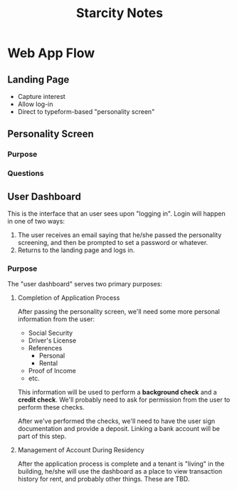#+TITLE: Starcity Notes

* Web App Flow

** Landing Page

+ Capture interest
+ Allow log-in
+ Direct to typeform-based "personality screen"


** Personality Screen

*** Purpose

*** Questions

** User Dashboard

This is the interface that an user sees upon "logging in". Login will happen in
one of two ways:

1. The user receives an email saying that he/she passed the personality
   screening, and then be prompted to set a password or whatever.
2. Returns to the landing page and logs in.

*** Purpose

The "user dashboard" serves two primary purposes:

**** Completion of Application Process

After passing the personality screen, we'll need some more personal information
from the user:

+ Social Security
+ Driver's License
+ References
  + Personal
  + Rental
+ Proof of Income
+ etc.

This information will be used to perform a *background check* and a *credit
check*. We'll probably need to ask for permission from the user to perform these
checks.

After we've performed the checks, we'll need to have the user sign documentation
and provide a deposit. Linking a bank account will be part of this step.

**** Management of Account During Residency

After the application process is complete and a tenant is "living" in the
building, he/she will use the dashboard as a place to view transaction history
for rent, and probably other things. These are TBD.

